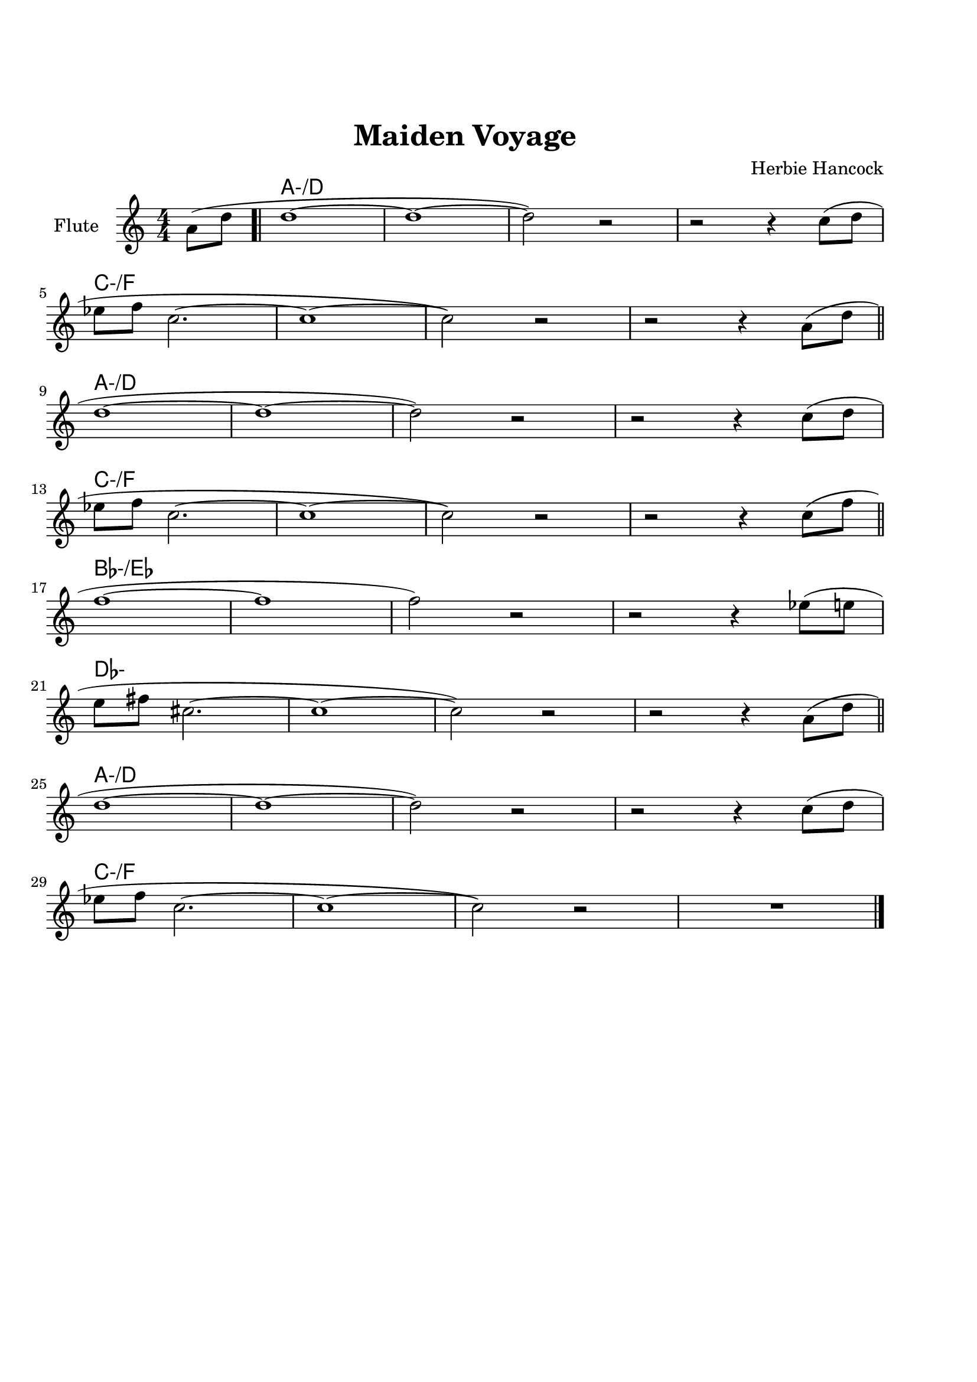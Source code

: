 \version "2.22.1"


\paper {
  top-margin = 25
  bottom-margin = 20
  left-matgin = 20
  right-margin = 20
}


\book {

%  \bookpart {
%    \header {
%      title = "Summertime"
%      composer = "DuBose Hayward & George Gershwin"
%      tagline = ##f
%    }
%    \score {
%      <<
%        \new ChordNames {
%          \chordmode {
%            \set minorChordModifier = \markup { "-" }
%            s4 | e1:m | s | e:m | s2 \parenthesize e:7.9+ |
%            a1:m | s | fis:m7.5- | b:7.9+ |
%            e:m | s | e:m | a2:m d:7 |
%            g1:7+ | fis2:m7.5- b:7.9+ | e1:m |b:7.9+ |
%          }
%        }
%        \new Staff {
%          \set Staff.instrumentName = #"Tenor "
%          \relative c'' {
%            \clef treble
%            \key c \major
%            \time 4/4
%            \numericTimeSignature
%            \partial 4  b8.( g16 \bar ".|" b1 | b8) r a8.( g16 a8. b16 g4 | e2 b~ | b4) r b'( g | \break
%            a8 a~ a2.) | r4 g8.( e16 g8. e16 g4 | fis1~ | fis2) r8 b4( g8 \bar "||" \break
%            b8 b~ b2.) | r4 a8.( g16 a8. b16 g4 | e2 b~ | b) r4 b( | \break
%            d b8 d e g~ g4) | b8( a~ a4 g2 | e1~ | e4) r4 r2 \bar "|."
%          }
%        }
%      >>
%    }
%  }

%  \bookpart {
%    \header {
%      title = "Mr P.C."
%      composer = "John Coltrane"
%      tagline = ##f
%    }
%    \score {
%      <<
%        \new ChordNames {
%          \chordmode {
%            \set minorChordModifier = \markup { "-" }
%            c1:m | s | c2:m bes/c | c1:m |
%            f:m | s | c2:m bes/c | c1:m |
%            aes:7 | g:7.9+ | c2:m bes/c | c1:m |
%          }
%        }
%        \new Staff {
%          \set Staff.instrumentName = #"Flute "
%          \relative c'' {
%            \clef treble
%            \key bes \major
%            \time 4/4
%            \numericTimeSignature
%            c8 c d d ees ees f f | g4. f8 ees c r bes | c2 bes4. c8~ | c4 r r2 | \break
%            f8 f g g aes aes bes bes | c4. bes8 g f r ees | c2 bes4. c8~ | c4 r ees8 c ees ges | \break
%            r f4.~ f4. ges8 | r f4-- ees8 f4( ees-.) | c2 bes4. c8~ | c4 r r2 \bar "|."
%          }
%        }
%      >>
%    }
%  }

%  \bookpart {
%    \header {
%      title = "Perdido"
%      composer = "Juan Tizol"
%      tagline = ##f
%    }
%    \score {
%      <<
%        \new ChordNames {
%          \chordmode {
%            \set minorChordModifier = \markup { "-" }
%            s8 | c1:m | f:7 | bes4 ees2.:7 | d2:m  g:7+ |
%            c1:m | c2:m f:7 | bes2. ees4:7 | d2:m g:7+ |
%            c1:m | f:7 | bes4 ees2.:7 | d2:m  g:7+ |
%            c1:m | c2:m f:7 | bes1 | s1 |
%            d:7 | s | g:7 | s |
%            c:7 | s | f:7 | s |
%            c1:m | f:7 | bes4 ees2.:7 | d2:m  g:7+ |
%            c1:m | c2:m f:7 | bes1 | s1 |
%          }
%        }
%        \new Staff {
%          \set Staff.instrumentName = #"Flute "
%          \relative c' {
%            \clef treble
%            \key bes \major
%            \time 4/4
%            \numericTimeSignature
%            \partial 8 c8 \bar ".|" ees f~ f2 r8 c8 | ees f4 c8 ees f4 bes,8 |
%            d f~ f2 r8 bes, | d f4 bes,8 d f4 c8 | \break
%            ees8 f~ f2 r8 c | \tuplet 3/2 { ees4 f d' } c4. f,8 |
%            g bes~ bes2. | r2 r4 r8 c, \bar "||" \break
%            ees f~ f2 r8 c8 | ees f4 c8 ees f4 bes,8 |
%            d f~ f2 r8 bes, | d f4 bes,8 d f4 c8 | \break
%            ees8 f~ f2 r8 c | \tuplet 3/2 { ees4 f d' } c4. f,8 |
%            g bes~ bes2.~ | bes2 r \bar"||" \break
%            d1 | \tuplet 3/2 { a4 b c } d d8 e~ |
%            e1 | b8 a~ a2. | \break
%            c1 | \tuplet 3/2 { g4 a bes } c c8 d~ |
%            d1 | a8 g~ g2 r8 c,8 \bar "||" \break
%            ees f~ f2 r8 c8 | ees f4 c8 ees f4 bes,8 |
%            d f~ f2 r8 bes, | d f4 bes,8 d f4 c8 | \break
%            ees8 f~ f2 r8 c | \tuplet 3/2 { ees4 f d' } c4. f,8 |
%            g bes~ bes2.~ | bes2 r \bar"|."
%          }
%        }
%      >>
%    }
%  }

%  \bookpart {
%    \header {
%      title = "Blue Monk"
%      composer = "Thelonious Monk"
%      tagline = ##f
%    }
%    \score {
%      <<
%        \new ChordNames {
%          \chordmode {
%            \set minorChordModifier = \markup { "-" }
%            c1 | f:7 | c2 g:7 | c c:7 |
%            f1 | f:m7-.5- | c2 g:7 | c1 |
%            g:7 | s | c | s2 \parenthesize g:7 |
%          }
%        }
%        \new Staff {
%          \set Staff.instrumentName = #"Tenor "
%          \relative c'' {
%            \clef treble
%            \key c \major
%            \time 4/4
%            \numericTimeSignature
%            e8 f fis g~ g2 | a8 ais b c~ c2 | g8 a g ges f g, dis' e~ | e ees4 d8~ d2 | \break
%            a'8 ais b c~ c2 | c8 cis d dis~ dis2 | g,8 a g ges f g, dis' e~ | e2. \tuplet 3/2 {g8 g g } | \break
%            g g,4.~ g2 | g'8 a g ges f g, dis' e~ | e4 g8 a g ges f g, dis' e4.~ e2 \bar "|."
%          }
%        }
%      >>
%    }
%  }

%  \bookpart {
%    \header {
%      title = "Autumn Leaves"
%      composer = "Joseph Kosma"
%      tagline = ##f
%    }
%    \score {
%      <<
%        \new ChordNames {
%          \chordmode {
%            \set minorChordModifier = \markup { "-" }
%            s2. | d1:m | g:7 | c:7+ | f:7+.4+ |
%            b:m7.5- | e:7.9+ | a:m | s |
%            d1:m | g:7 | c:7+ | f:7+.4+ |
%            b:m7.5- | e:7.4+ | a:m | s |
%            b:m7.5- | e:7.9+ | a:m | s |
%            d:m | g:7 | c:7+ | f:7+.4+ |
%            b:m7.5- | e:7.9+ | a2:m d:7 | g:m c:7 |
%            f1:7+ | b2:m7.5- e:7.9+ | a1:m | a:7.9+ |
%          }
%        }
%        \new Staff {
%          \set Staff.instrumentName = #"Tenor "
%          \relative c'' {
%            \clef treble
%            \key c \major
%            \time 4/4
%            \numericTimeSignature
%            \partial 2. a4 b c \bar ".|" f1~ | f4 g, a b | e2 e~ | e4 f, g a | \break
%            d1~ | d4 e, fis gis | c1 | r4 a b c \bar "||" \break
%            f1~ | f4 g, a b | e2 e~ | e4 f, g a | \break
%            d1~ | d4 b d c | a1 | r2 gis4 a \bar "||" \break
%            b e, b'2~ | b4 b a b | c1~ | c4 c b c | \break
%            d1~ | d4 g,4 g' f | e1~ | e2 dis4 e \bar "||" \break
%            f f d d | b2. f'4 | e2 e~ | e a, | \break
%            d2. c4 | b2 c4 e, | a1 | R \bar "|."
%          }
%        }
%      >>
%    }
%  }

%  \bookpart {
%    \header {
%      title = "Interplay"
%      composer = "Bill Evans"
%      tagline = ##f
%    }
%    \score {
%      <<
%        \new ChordNames {
%          \chordmode {
%            \set minorChordModifier = \markup { "-" }
%            f1:m | bes:m | f:m | f:7.9+ |
%            bes:m | s | f:m | aes:7 |
%            g2.:m7.5- \parenthesize c4:7.9+ | c1:7.9+ | f2:m d:m7.5- | des:7+ ges:7+ |
%          }
%        }
%        \new Staff {
%          \set Staff.instrumentName = #"Flute "
%          \relative c' {
%            \clef treble
%            \key aes \major
%            \time 4/4
%            \numericTimeSignature
%            f4. c'8 r aes r f |
%            \tuplet 3/2 { bes4 c8 } \tuplet 3/2 { r g ees } f4 r8 aes |
%            g f bes aes des c aes f |
%            des f \tuplet 3/2 { g ees f } r4 f'--~ | \break
%            f4. c8 bes4 des8 f |
%            c bes \tuplet 3/2 { r ees f } bes,4 r8 des |
%            ees f c des \tuplet 3/2 { bes4 ees8 } \tuplet 3/2 { c aes f'~ } |
%            \tuplet 3/2 { f des bes } \tuplet 3/2 { c aes f } r4 c'--~ | \break
%            c bes--~ \tuplet 3/2 { bes g8 } c4--~ |
%            \tuplet 3/2 { c des8~ } \tuplet 3/2 { des bes g } c4 r8 des~ |
%            des c \tuplet 3/2 { aes f c } \tuplet 3/2 { des f aes } \tuplet 3/2 { c g f } |
%            \tuplet 3/2 { bes aes f } \tuplet 3/2 { g aes f } r2 \bar "|."
%          }
%        }
%      >>
%    }
%  }

%  \bookpart {
%    \header {
%      title = "Summer Samba"
%      composer = "Marcos Valle & Sergio Valle"
%      tagline = ##f
%    }
%    \score {
%      <<
%        \new ChordNames {
%          \chordmode {
%            \set minorChordModifier = \markup { "-" }
%            f1:7+ | s | b:m7.5- | e:7.9+ |
%            bes:7+ | s | ees:7 | s |
%            a:m | d:7.9- | g:m | e2:m7.5- a:7.9+ |
%            d1:m | g:7 | g:m | des4:7 c2.:7 |
%            f1:7+ | s | b:m7.5- | e:7.9+ |
%            bes:7+ | s | ees:7 | s |
%            a:m | d:7.9- | g:m | c:7.9- |
%            f:7+ | bes:7 | f:7+ | g:m/c |
%          }
%        }
%        \new Staff {
%          \set Staff.instrumentName = #"Flute "
%          \relative c' {
%            \clef treble
%            \key f \major
%            \time 4/4
%            \numericTimeSignature
%            a8 c d4 e8 ees d4 | a8 c d e~ e ees d4 |
%            a8 c d4 e8 ees d4 | gis,8 c d e~ e ees d4 | \break
%            d8 f g4 a8 aes g4 | d8 f g a~ a aes g4 |
%            des8 f g4 a8 aes g4 | des8 f g a~ a aes g4 \bar "||" \break
%            r c c,2~ | c ees'8 d c bes |
%            a1~ | a2 c8 b bes a | \break
%            g1~ | g2 a8 aes g ges |
%            f d f d f d f aes~ | aes f g4 r2 \bar "||" \break
%            a,8 c d4 e8 ees d4 | a8 c d e~ e ees d4 |
%            a8 c d4 e8 ees d4 | gis,8 c d e~ e ees d4 | \break
%            d8 f g4 a8 aes g4 | d8 f g a~ a aes g4 |
%            des8 f g4 a8 aes g4 | des8 f g a~ a aes g4 \bar "||" \break
%            r c c,2~ | c ees'8 d c bes |
%            a1~ | a | \break
%            g8 ges f4 f8 fis g4 | g8 ges f4 f8 fis g4 |
%            f1 | R \bar "|."
%          }
%        }
%      >>
%    }
%  }

%  \bookpart {
%    \header {
%      title = "There will never be another you"
%      composer = "Harry Warren"
%      tagline = ##f
%    }
%    \score {
%      <<
%        \new ChordNames {
%          \chordmode {
%            \set minorChordModifier = \markup { "-" }
%            s4 | ees1 | s | d:m7.5- | g:7.9+ |
%            c:m | s | bes:m | ees:7 |
%            aes | des:7.4+ | ees | c:m |
%            f:7.4+ | s | f:m | bes:7 |
%            ees1 | s | d:m7.5- | g:7.9+ |
%            c:m | s | bes:m | ees:7 |
%            aes | des:7.4+ | ees | a2:m d:7 |
%            ees aes:7 | g:m c:7.9+ | f:m bes:7 | ees \parenthesize bes:7 |
%          }
%        }
%        \new Staff {
%          \set Staff.instrumentName = #"Flute "
%          \relative c' {
%            \clef treble
%            \key ees \major
%            \time 4/4
%            \numericTimeSignature
%            \partial 4 bes4 \bar ".|" c d ees f | g bes f4. ees8 | f1~ | f2. g4 | \break
%            ees f g bes | c ees c4. bes8 | c1~ | c2. bes4 \bar"||" \break
%            ees c bes aes | g f g4. aes8 | bes4 g f ees f ees f4. ees8 | \break
%            d'4 c bes a | g f g f | aes1~ | aes2. bes,4 \bar "||" \break
%            c d ees f | g bes f4. ees8 | f1~ | f2. g4 | \break
%            ees f g bes | c ees c4. bes8 | c1~ | c2. bes4 \bar "||" \break
%            ees c bes aes | g f g4. aes8 | bes4 g f ees d'2. c4 | \break
%            bes ees d c | bes ees, bes' aes | f2 g | ees1 \bar "|."
%          }
%        }
%      >>
%    }
%  }

%  \bookpart {
%    \header {
%      title = "Comin' Home Baby"
%      composer = "Earl Hagen"
%      tagline = ##f
%    }
%    \score {
%      <<
%        \new ChordNames {
%          \chordmode {
%            \set minorChordModifier = \markup { "-" }
%            s4. | a1:m | s | s | s |
%            d:m | s | a:m | s |
%            c:7 | b2:7 bes:7 | a1:m | s |
%          }
%        }
%        \new Staff {
%          \set Staff.instrumentName = #"Tenor "
%          \relative c'' {
%            \clef treble
%            \key g \major
%            \time 4/4
%            \numericTimeSignature
%            \partial 4. a8 c e-^ \bar ".|" R1 | r8 a, c e d c a g | a4-^ r r2 | r r8 a c e | \break
%            d d r4 r2 | r8 a c e d c a g | a4-^ r r2 | r r8 a c4-^ | \break
%            e1 | dis2 d | c8 a-^ r4 r2 | e8-^ r e4 r2 \bar "|." 
%          }
%        }
%      >>
%    }
%  }

%  \bookpart {
%    \header {
%      title = "Straight, No Chaser"
%      composer = "Thelonous Monk"
%      tagline = ##f
%    }
%    \score {
%      <<
%        \new ChordNames {
%          \chordmode {
%            \set minorChordModifier = \markup { "-" }
%            s8 | f1:7 | bes:7 | f:7 | s |
%            bes:7 | s | f:7 | a2:m7 d:7 |
%            g1:m7 | c:7 | f:7 | s |
%          }
%        }
%        \new Staff {
%          \set Staff.instrumentName = #"Flute "
%          \relative c' {
%            \clef treble
%            \key f \major
%            \time 4/4
%            \numericTimeSignature
%            \partial 8 c8 \bar ".|" f g gis a~ a c, f g | gis a bes aes~ aes4. c,8 |
%            f g gis a~ a c, f g | gis a  bes c, f g aes4 | \break
%            r8 c, f g gis a bes aes~ | aes1 |
%            r8 c, f g gis a4 c,8 | f g gis a~ a c, f g | \break
%            gis a bes c, cis d dis e~ | e f fis g gis a bes c, |
%            f g gis a~ a2~ | a1 \bar "|."
%          }
%        }
%      >>
%    }
%  }

%  \bookpart {
%    \header {
%      title = "Garôta De Ipanema"
%      composer = "Antonio Carlos Jobim"
%      tagline = ##f
%    }
%    \score {
%      <<
%        \new ChordNames {
%          \chordmode {
%            \set minorChordModifier = \markup { "-" }
%            f1:7+ | s | g:7 | s |
%            g:m | ges:7 | f:7+ | ges:7
%            f1:7+ | s | g:7 | s |
%            g:m | ges:7 | f:7+ | s |
%            ges:7+ | s | b:7.4+ | s |
%            fis:m | s | a:m/d | d:7 |
%            g:m | s | bes:m/ees | ees:7 |
%            a:m | d:7.4+.9+ | g:m | c:7.4+.9- |
%            f:7+ | s | g:7 | s |
%            g:m | ges:7 | f:7+ | ges:7 |
%          }
%        }
%        \new Staff {
%          \set Staff.instrumentName = #"Flute "
%          \relative c'' {
%            \clef treble
%            \key f \major
%            \time 4/4
%            \numericTimeSignature
%            g4. e8 e4 d8 g~ | g4 e8 e~ e e d g~ |
%            g4 e e d8 g~ | g g e e~ e e d f~ | \break
%            f d4 d8~ d d c e~ | e c4 c8~ c c bes4 |
%            r bes2. | R1 \bar "||" \break
%            g'4. e8 e4 d8 g~ | g4 e8 e~ e e d g~ |
%            g4 e e d8 g~ | g g e e~ e e d f~ | \break
%            f d4 d8~ d d c e~ | e c4 c8~ c c bes4 |
%            r bes2. | R1 \bar "||" \break
%            f'1~ | \tuplet 3/2 { f4 ges f } \tuplet 3/2 { ees f ees } |
%            cis4. dis8~ dis2~ | dis2. r8 gis~ | \break
%            gis1~ | \tuplet 3/2 { gis4 a gis } \tuplet 3/2 { fis gis fis } |
%            e4. fis8~ fis2~ | fis2. r8 a~ \bar "||" \break
%            a1~ | \tuplet 3/2 { a4 bes a } \tuplet 3/2 { g a g } |
%            f4. g8~ g2~ | g2 \tuplet 3/2 { r4 a bes } | \break
%            \tuplet 3/2 { c c, d } \tuplet 3/2 { e f g } | gis2.  a4 |
%            \tuplet 3/2 { bes bes, c } \tuplet 3/2 { d e f } | fis2. r4 \bar "||" \break
%            g4. e8 e4 d8 g~ | g4 e8 e~ e e d g~ |
%            g4 e e d8 g~ | g g e e~ e e d a'~ | \break
%            a4. f8 f f d c'~ | c4. e,8 \tuplet 3/2 { e4 e d } |
%            f1 | R1 \bar "|."
%          }
%        }
%      >>
%    }
%  }

%  \bookpart {
%    \header {
%      title = "Cantaloupe Island"
%      composer = "Herbie Hancock"
%      tagline = ##f
%    }
%    \score {
%      <<
%        \new ChordNames {
%          \chordmode {
%            \set minorChordModifier = \markup { "-" }
%            g1:m | s | s | s |
%            g:m | s | s | s |
%            ees:7 | s | s | s |
%            e:m | s | s | s |
%            g:m | s | s | s |
%          }
%        }
%        \new Staff {
%          \set Staff.instrumentName = #"Tenor "
%          \relative c'' {
%            \clef treble
%            \key c \major
%            \time 4/4
%            \numericTimeSignature
%            R1 | R | R | r2 r4 g8-- g-. \bar ".|" \break
%            r2 bes8( c-.) c4->~ | c4. bes8( c d-.) f,( g-.) | R1 | r2 r4 g8-- g-. \bar "||"  \break
%            r2 bes8( c-.) c4->~ | c4. bes8( c d-.) f,( g-.) | R1 | r2 d'8( f-.) d( f-.) \bar "||" \break
%            g,4.-^ g8->~ g2 | r2 d'8( f-.) d( f-.) | g,4.-^ g8->~ g2 | R1 \bar "||" \break
%            R1 | R | R | R \bar "|."
%          }
%        }
%      >>
%    }
%  }

%  \bookpart {
%    \header {
%      title = "Serenade To A Cuckoo"
%      composer = "Roland Kirk"
%      tagline = ##f
%    }
%    \score {
%      <<
%        \new ChordNames {
%          \chordmode {
%            \set minorChordModifier = \markup { "-" }
%            f2:m f:m/ees | f:m/des f:m/c | f2:m f:m/ees | f:m/des f:m/c |
%            f2:m f:m/ees | f:m/des f:m/c | f2:m f:m/ees | f:m/des f:m/c |
%            bes:m7 ees:7 | aes:7+ des:7+ | g:m7.5- c:7 | f:m f:7 |
%            bes:m7 ees:7 | aes:7+ des:7+ | g:m7.5- c:7 | f1:m |
%          }
%        }
%        \new Staff {
%          \set Staff.instrumentName = #"Flute "
%          \relative c'' {
%            \clef treble
%            \key aes \major
%            \time 4/4
%            \numericTimeSignature
%            r8 c4-. f,8 c'4. f,8 | c' c bes bes aes f4 ees8 |
%            f4 f8 f aes aes4 c8~ | c1 | \break
%            r8 c4-. f,8 c'4. f,8 | c' c bes bes aes f4 ees8 |
%            f4 f8 f aes f ees f~ | f1 \bar "||" \break
%            r8 f'4-^ r8 bes,2 | r8 ees4-^ r8 aes,2 |
%            r8 des4 r8 g,2 | g8 aes bes c~ c2 | \break
%            r8 f4-^ r8 bes,2 | r8 ees4-^ r8 aes,2 |
%            r8 des4 r8 g,2 | g8 aes g f~ f2 \bar "|."
%          }
%        }
%      >>
%    }
%  }

%  \bookpart {
%    \header {
%      title = "Satin Doll"
%      composer = "Billy Strayhorn, Duke Ellington & Johnny Mercer"
%      tagline = ##f
%    }
%    \score {
%      <<
%        \new ChordNames {
%          \chordmode {
%            \set minorChordModifier = \markup { "-" }
%            d2:m g:7 | d:m g:7 | e:m a:7 | e:m a:7 |
%            a:m d:7 | aes:m des:7 | c:7 b:7 | bes:7 a:7 |
%            d2:m g:7 | d:m g:7 | e:m a:7 | e:m a:7 |
%            a:m d:7 | aes:m des:7 | c1 | s |
%            g:m | c:7 | f | s |
%            a:m | d:7 | g:7 | s |
%            d2:m g:7 | d:m g:7 | e:m a:7 | e:m a:7 |
%            a:m d:7 | aes:m des:7 | c1 | a:7 |
%          }
%        }
%        \new Staff {
%          \set Staff.instrumentName = #"Flute "
%          \relative c'' {
%            \clef treble
%            \key c \major
%            \time 4/4
%            \numericTimeSignature
%            a8. g16 a8 g~ g a4. | r8 a4. g8 a4. | b8. a16 b8 a~ a b4. | r8 b4. a8 b4. | \break
%            r8 d4. c8 d4. | r8 bes4. aes4 bes8 g~ | g1~ | g4 r r2 \bar"||" \break
%            a8. g16 a8 g~ g a4. | r8 a4. g8 a4. | b8. a16 b8 a~ a b4. | r8 b4. a8 b4. | \break
%            r8 d4. c8 d4. | r8 bes4. aes4 bes8 g~ | g1 | r2 r4 r8 g \bar"||" \break
%            c4 bes8. a16 g8. a16 bes4 | c4 bes8. a16 g8. a16 bes8 c~ | c1~ | c2. r8 c | \break
%            d8. c16 b8 a~ a8. b16 c4 | d8. c16 b8 a~ a8. b16 c8 d~ | d1~ | d8 r r4 r2 \bar"||" \break
%            a8. g16 a8 g~ g a4. | r8 a4. g8 a4. | b8. a16 b8 a~ a b4. | r8 b4. a8 b4. | \break
%            r8 d4. c8 d4. | r8 bes4. aes4 bes8 g~ | g1~ | g4 r r2 \bar"|."
%          }
%        }
%      >>
%    }
%  }

%  \bookpart {
%    \header {
%      title = "Blue Bossa"
%      composer = "Kenny Dorham"
%      tagline = ##f
%    }
%    \score {
%      <<
%        \new ChordNames {
%          \chordmode {
%            \set minorChordModifier = \markup { "-" }
%            s4 | d1:m | s | g:m | s |
%            e:m7.5- | a:7.9+ | d:m | s |
%            f:m | bes:7 | ees:7+ | s |
%            e:m7.5- | a:7.9+ | d:m | e2:m7.5- a:7.9+ |
%          }
%        }
%        \new Staff {
%          \set Staff.instrumentName = #"Tenor "
%          \relative c'' {
%            \clef treble
%            \key f \major
%            \time 4/4
%            \numericTimeSignature
%            \partial 4 a4-^ \bar ".|" a'4.( g8 f e4-. d8~ | d2~ d8) c r bes~ | bes2~ bes8 a' r g~ | g1 | \break
%            g4.( f8 e d4-. c8~ | c2~ c8) bes r a~ | a2~  a8 g' r f~ | f1 \bar "||" \break
%            f4.( ees8 d c4-. bes8~ | bes2~ bes8) aes r aes~ | aes4. g8 c4. bes8 | bes2. r4 | \break
%            bes-^ a8( c c4.) bes8 | bes4-^ a8( c c4.) bes8( | a1~ | a2) r2 \bar "|."
%          }
%        }
%      >>
%    }
%  }

%  \bookpart {
%    \header {
%      title = "Now's The Time"
%      composer = "Charlie Parker"
%      tagline = ##f
%    }
%    \score {
%      <<
%        \new ChordNames {
%          \chordmode {
%            \set minorChordModifier = \markup { "-" }
%            s8 | g1 | c | g | g:7 |
%            c:7 | s | g:7 | s2 b:m7-.5- |
%            a1:m | d:7 | g:7 | d:7 | 
%          }
%        }
%        \new Staff {
%          \set Staff.instrumentName = #"Tenor "
%          \relative c' {
%            \clef treble
%            \key c \major
%            \time 4/4
%            \numericTimeSignature
%            \partial 8 d8 \bar ".|" g g a d, g4 r8 d | g g a d, g4 r8 d |
%            g g a d, g g a d, | g g a d, g4 r8 d | \break
%            g g a d, g c,~ c4 | g'8 g a d, g cis,~ cis4 |
%            g'8 g a d, g g a d, | g g a d, g4 r8 bes~ | \break
%            \tuplet 3/2 { bes16 c bes } g8 e dis e4 r | r8 a~ a4 g8 a g f |
%            r d r4 d r | R1 \bar "|."
%          }
%        }
%      >>
%    }
%  }

%  \bookpart {
%    \header {
%      title = "I Got Rythm"
%      composer = "Ira Gershwin & George Gershwin"
%      tagline = ##f
%    }
%    \score {
%      <<
%        \new ChordNames {
%          \chordmode {
%            \set minorChordModifier = \markup { "-" }
%            c2:7+ a:m | d:m g:7 | e:m a:7 | d:m g:7 |
%            g:m c:7 | f:7+ bes:7 | d:m/g g:7 | c:7+ g:7.9+ |
%            c:7+ a:m | d:m g:7 | e:m a:7 | d:m g:7 |
%            g:m c:7 | f:7+ bes:7 | d:m/g g:7 | c1:7+ |
%            e:7 | s | a:7 | s |
%            d:7 | s | g:7 | s |
%            c2:7+ a:m | d:m g:7 | e:m a:7 | d:m g:7 |
%            g:m c:7 | f:7+ bes:7 | d:m/g g:7 | c:7+ g:7.9+ |
%          }
%        }
%        \new Staff {
%          \set Staff.instrumentName = #"Tenor "
%          \relative c'' {
%            \clef treble
%            \key c \major
%            \time 4/4
%            \numericTimeSignature
%            r4 g~ g8 a4. | c d8~ d2 | r4 d~ d8 c4. | a g8~ g2 | \break
%            r4 g~ g8 a4. | c4. d8~ d f4 d8 | e4 e d8 e d4 | c2. r4 \bar "||" \break
%            r g~ g8 a4. | c d8~ d2 | r4 d~ d8 c4. | a g8~ g2 | \break
%            r4 g~ g8 a4. | c d8~ d f4 d8 | e4 e d8 e d4 | c1 \bar "||" \break
%            r4 e~ e8 e4. | e fis8~ fis2 | r4 e~ e8 e4. | e a,8~ a2 | \break
%            r4 d~ d8 d4. | d e8~ e2 | r4 d~ d8 d4. | d1 \bar "||" \break
%            r4 g,~ g8 a4. | c d8~ d2 | r4 d~ d8 c4. | a g8~ g2 | \break
%            r4 g~ g8 a4. | c4. d8~ d f4 d8 | e4 e d8 e d4 | c2. r4 \bar "|."
%          }
%        }
%      >>
%    }
%  }

  \bookpart {
    \header {
      title = "Maiden Voyage"
      composer = "Herbie Hancock"
      tagline = ##f
    }
    \score {
      <<
        \new ChordNames {
          \chordmode {
            \set minorChordModifier = \markup { "-" }
            s4 | a1:m/d | s | s | s | c:m/f | s | s | s |
            a:m/d | s | s | s | c:m/f | s | s | s |
            bes:m/ees | s | s | s | des:m | s | s | s |
            a:m/d | s | s | s | c:m/f | s | s | s |
          }
        }
        \new Staff {
          \set Staff.instrumentName = #"Flute "
          \relative c'' {
            \clef treble
            \key c \major
            \time 4/4
            \numericTimeSignature
            \partial 4 a8( d \bar ".|" d1~ | d~ | d2) r | r r4 c8( d | \break
            ees f c2.~ | c1~ c2) r | r r4 a8( d \bar "||" \break
            d1~ | d~ | d2) r | r r4 c8( d | \break
            ees f c2.~ | c1~ c2) r | r r4 c8( f \bar "||" \break
            f1~ | f | f2) r | r r4 ees8( e | \break
            e fis cis2.~ | cis1~ | cis2) r | r r4 a8( d | \bar "||" \break
            d1~ | d~ | d2) r | r r4 c8( d | \break
            ees f c2.~ | c1~ c2) r | R1 \bar "|."
          }
        }
      >>
    }
  }
}
